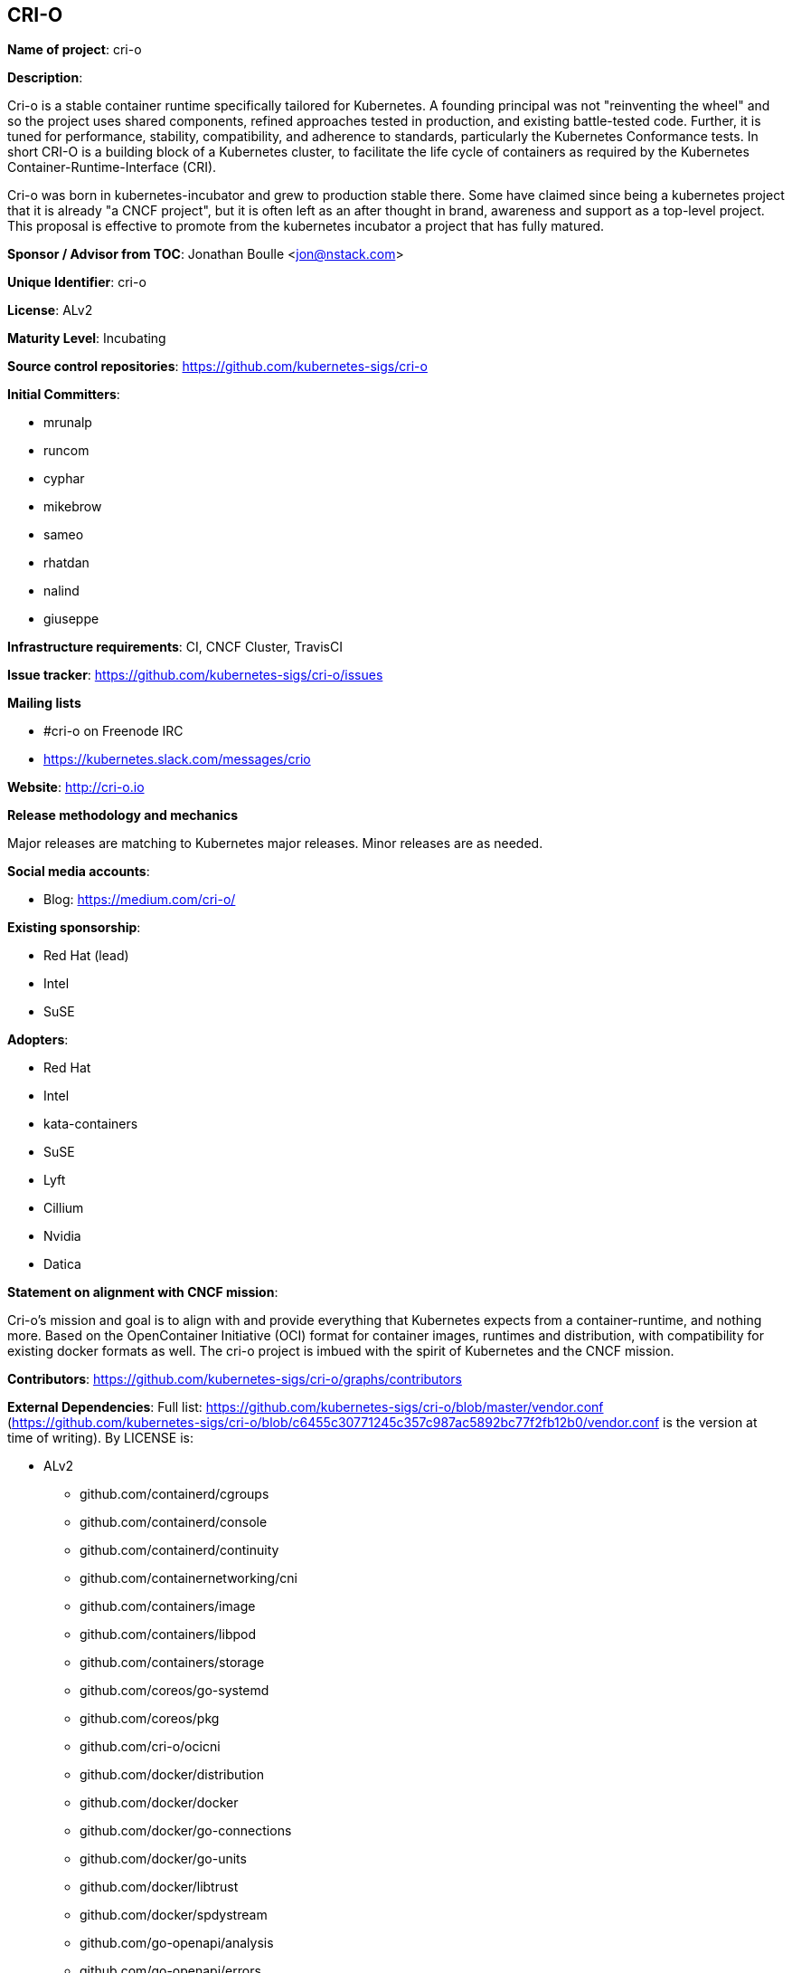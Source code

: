 == CRI-O

*Name of project*: cri-o

*Description*:

Cri-o is a stable container runtime specifically tailored for Kubernetes.
A founding principal was not "reinventing the wheel" and so the project uses shared components, refined approaches tested in production, and existing battle-tested code.
Further, it is tuned for performance, stability, compatibility, and adherence to standards, particularly the Kubernetes Conformance tests.
In short CRI-O is a building block of a Kubernetes cluster, to facilitate the life cycle of containers as required by the Kubernetes Container-Runtime-Interface (CRI).

Cri-o was born in kubernetes-incubator and grew to production stable there.
Some have claimed since being a kubernetes project that it is already "a CNCF project", but it is often left as an after thought in brand, awareness and support as a top-level project.
This proposal is effective to promote from the kubernetes incubator a project that has fully matured.

*Sponsor / Advisor from TOC*: Jonathan Boulle <jon@nstack.com>

*Unique Identifier*: cri-o

*License*: ALv2

*Maturity Level*: Incubating

*Source control repositories*: https://github.com/kubernetes-sigs/cri-o

*Initial Committers*:

- mrunalp
- runcom
- cyphar
- mikebrow
- sameo
- rhatdan
- nalind
- giuseppe

*Infrastructure requirements*: CI, CNCF Cluster, TravisCI

*Issue tracker*: https://github.com/kubernetes-sigs/cri-o/issues

*Mailing lists*

* #cri-o on Freenode IRC
* https://kubernetes.slack.com/messages/crio

*Website*: http://cri-o.io

*Release methodology and mechanics*

Major releases are matching to Kubernetes major releases.
Minor releases are as needed.

*Social media accounts*:

* Blog: https://medium.com/cri-o/

*Existing sponsorship*:

* Red Hat (lead)
* Intel
* SuSE

*Adopters*:

* Red Hat
* Intel
* kata-containers
* SuSE
* Lyft
* Cillium
* Nvidia
* Datica

*Statement on alignment with CNCF mission*:

Cri-o's mission and goal is to align with and provide everything that Kubernetes expects from a container-runtime, and nothing more.
Based on the OpenContainer Initiative (OCI) format for container images, runtimes and distribution, with compatibility for existing docker formats as well.
The cri-o project is imbued with the spirit of Kubernetes and the CNCF mission.

*Contributors*: https://github.com/kubernetes-sigs/cri-o/graphs/contributors

*External Dependencies*: Full list: https://github.com/kubernetes-sigs/cri-o/blob/master/vendor.conf (https://github.com/kubernetes-sigs/cri-o/blob/c6455c30771245c357c987ac5892bc77f2fb12b0/vendor.conf is the version at time of writing). By LICENSE is:

* ALv2
  - github.com/containerd/cgroups
  - github.com/containerd/console
  - github.com/containerd/continuity
  - github.com/containernetworking/cni
  - github.com/containers/image
  - github.com/containers/libpod
  - github.com/containers/storage
  - github.com/coreos/go-systemd
  - github.com/coreos/pkg
  - github.com/cri-o/ocicni
  - github.com/docker/distribution
  - github.com/docker/docker
  - github.com/docker/go-connections
  - github.com/docker/go-units
  - github.com/docker/libtrust
  - github.com/docker/spdystream
  - github.com/go-openapi/analysis
  - github.com/go-openapi/errors
  - github.com/go-openapi/jsonpointer
  - github.com/go-openapi/jsonreference
  - github.com/go-openapi/loads
  - github.com/go-openapi/spec
  - github.com/go-openapi/strfmt
  - github.com/go-openapi/swag
  - github.com/golang/glog
  - github.com/golang/groupcache
  - github.com/google/btree
  - github.com/google/gofuzz
  - github.com/googleapis/gnostic
  - github.com/matttproud/golang_protobuf_extensions
  - github.com/mistifyio/go-zfs
  - github.com/modern-go/concurrent
  - github.com/modern-go/reflect2
  - github.com/mrunalp/fileutils
  - github.com/opencontainers/go-digest
  - github.com/opencontainers/image-spec
  - github.com/opencontainers/runc
  - github.com/opencontainers/runtime-spec
  - github.com/opencontainers/runtime-tools
  - github.com/opencontainers/selinux
  - github.com/pquerna/ffjson
  - github.com/prometheus/client_golang
  - github.com/prometheus/client_model
  - github.com/prometheus/common
  - github.com/prometheus/procfs
  - github.com/soheilhy/cmux
  - github.com/vishvananda/netlink
  - github.com/vishvananda/netns
  - github.com/xeipuuv/gojsonpointer
  - github.com/xeipuuv/gojsonreference
  - github.com/xeipuuv/gojsonschema
  - google.golang.org/genproto
  - google.golang.org/grpc
  - gopkg.in/square/go-jose.v2
  - gopkg.in/yaml.v2
  - k8s.io/api
  - k8s.io/apiextensions-apiserver
  - k8s.io/apimachinery
  - k8s.io/apiserver
  - k8s.io/client-go
  - k8s.io/csi-api
  - k8s.io/kube-openapi
  - k8s.io/kubernetes
  - k8s.io/utils
* BSD-2
  - github.com/godbus/dbus
  - github.com/pkg/errors
  - github.com/seccomp/libseccomp-golang
  - github.com/syndtr/gocapability
  - gopkg.in/mgo.v2
* BSD-3
  - github.com/PuerkitoBio/purell
  - github.com/PuerkitoBio/urlesc
  - github.com/cyphar/filepath-securejoin
  - github.com/fsnotify/fsnotify
  - github.com/gogo/protobuf
  - github.com/golang/protobuf
  - github.com/gorilla/context
  - github.com/gorilla/mux
  - github.com/imdario/mergo
  - github.com/mtrmac/gpgme
  - github.com/pmezard/go-difflib
  - github.com/spf13/pflag
  - github.com/ulikunitz/xz
  - github.com/vbatts/tar-split
  - golang.org/x/crypto
  - golang.org/x/net
  - golang.org/x/oauth2
  - golang.org/x/sys
  - golang.org/x/text
  - golang.org/x/time
  - gopkg.in/cheggaaa/pb.v1
  - gopkg.in/fsnotify.v1
  - gopkg.in/inf.v0
  - gopkg.in/tomb.v1
* MIT
  - github.com/Azure/go-ansiterm
  - github.com/BurntSushi/toml
  - github.com/Microsoft/go-winio
  - github.com/Microsoft/hcsshim
  - github.com/asaskevich/govalidator
  - github.com/beorn7/perks
  - github.com/blang/semver
  - github.com/buger/goterm
  - github.com/dgrijalva/jwt-go
  - github.com/docker/docker-credential-helpers
  - github.com/emicklei/go-restful
  - github.com/emicklei/go-restful-swagger12
  - github.com/exponent-io/jsonpath
  - github.com/fatih/camelcase
  - github.com/ghodss/yaml
  - github.com/go-zoo/bone
  - github.com/gregjones/httpcache
  - github.com/hpcloud/tail
  - github.com/json-iterator/go
  - github.com/kr/pty
  - github.com/mailru/easyjson
  - github.com/mattn/go-runewidth
  - github.com/mitchellh/go-wordwrap
  - github.com/mitchellh/mapstructure
  - github.com/peterbourgon/diskv
  - github.com/renstrom/dedent
  - github.com/sirupsen/logrus
  - github.com/tchap/go-patricia
  - github.com/ugorji/go
  - github.com/urfave/cli
* LGPLv3
  - github.com/juju/ratelimit
* ISC
  - github.com/davecgh/go-spew
  - github.com/ostreedev/ostree-go
  - github.com/stretchr/testify
* MPLv2
  - github.com/hashicorp/errwrap
  - github.com/hashicorp/go-multierror
  - github.com/hashicorp/golang-lru

